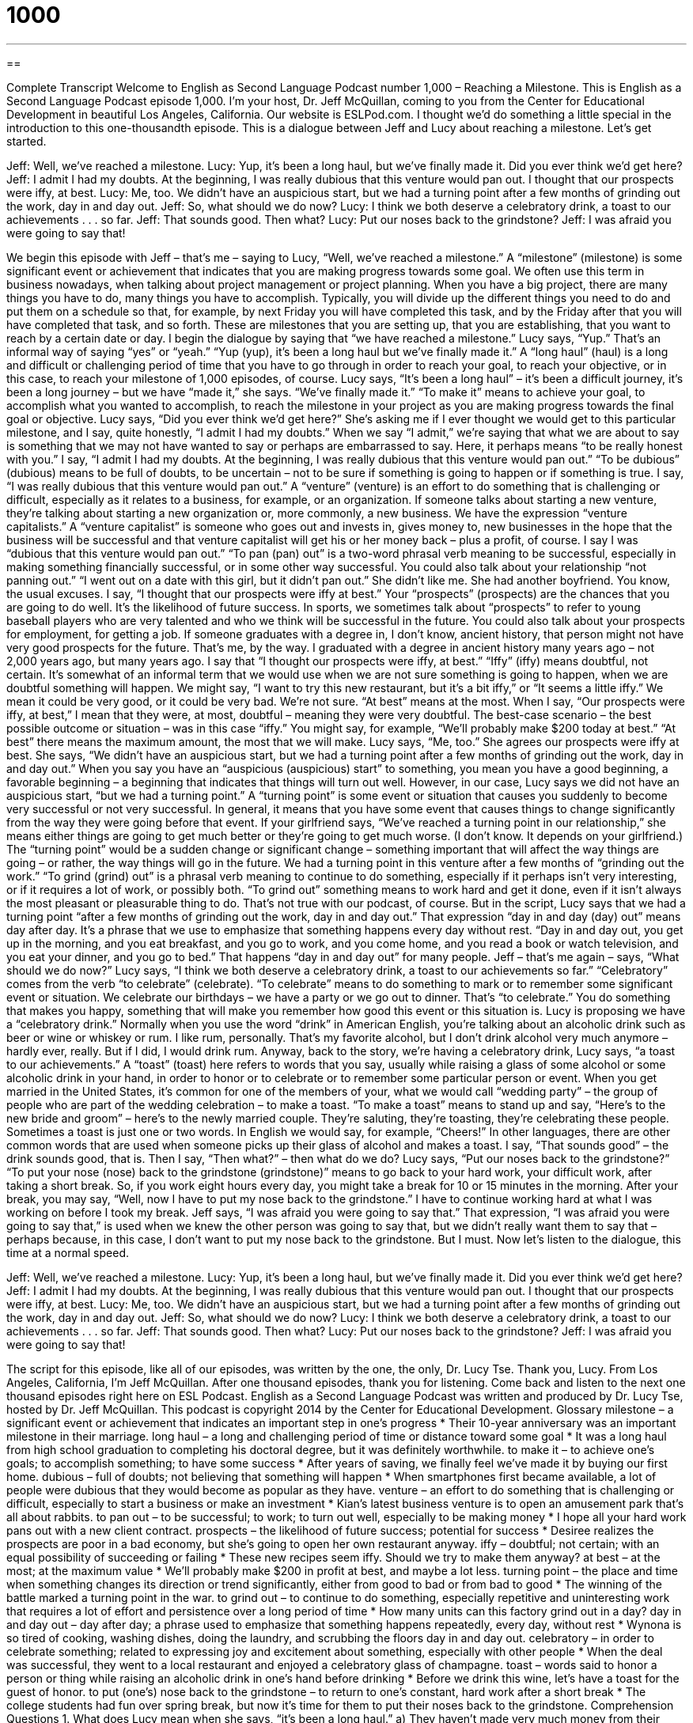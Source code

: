 = 1000
:toc: left
:toclevels: 3
:sectnums:
:stylesheet: ../../../myAdocCss.css

'''

== 

Complete Transcript
Welcome to English as Second Language Podcast number 1,000 – Reaching a Milestone.
This is English as a Second Language Podcast episode 1,000. I’m your host, Dr. Jeff McQuillan, coming to you from the Center for Educational Development in beautiful Los Angeles, California.
Our website is ESLPod.com. I thought we’d do something a little special in the introduction to this one-thousandth episode. This is a dialogue between Jeff and Lucy about reaching a milestone. Let’s get started.
[start of dialogue]
Jeff: Well, we’ve reached a milestone.
Lucy: Yup, it’s been a long haul, but we’ve finally made it. Did you ever think we’d get here?
Jeff: I admit I had my doubts. At the beginning, I was really dubious that this venture would pan out. I thought that our prospects were iffy, at best.
Lucy: Me, too. We didn’t have an auspicious start, but we had a turning point after a few months of grinding out the work, day in and day out.
Jeff: So, what should we do now?
Lucy: I think we both deserve a celebratory drink, a toast to our achievements . . . so far.
Jeff: That sounds good. Then what?
Lucy: Put our noses back to the grindstone?
Jeff: I was afraid you were going to say that!
[end of dialogue]
We begin this episode with Jeff – that’s me – saying to Lucy, “Well, we’ve reached a milestone.” A “milestone” (milestone) is some significant event or achievement that indicates that you are making progress towards some goal. We often use this term in business nowadays, when talking about project management or project planning.
When you have a big project, there are many things you have to do, many things you have to accomplish. Typically, you will divide up the different things you need to do and put them on a schedule so that, for example, by next Friday you will have completed this task, and by the Friday after that you will have completed that task, and so forth. These are milestones that you are setting up, that you are establishing, that you want to reach by a certain date or day.
I begin the dialogue by saying that “we have reached a milestone.” Lucy says, “Yup.” That’s an informal way of saying “yes” or “yeah.” “Yup (yup), it’s been a long haul but we’ve finally made it.” A “long haul” (haul) is a long and difficult or challenging period of time that you have to go through in order to reach your goal, to reach your objective, or in this case, to reach your milestone of 1,000 episodes, of course.
Lucy says, “It’s been a long haul” – it’s been a difficult journey, it’s been a long journey – but we have “made it,” she says. “We’ve finally made it.” “To make it” means to achieve your goal, to accomplish what you wanted to accomplish, to reach the milestone in your project as you are making progress towards the final goal or objective.
Lucy says, “Did you ever think we’d get here?” She’s asking me if I ever thought we would get to this particular milestone, and I say, quite honestly, “I admit I had my doubts.” When we say “I admit,” we’re saying that what we are about to say is something that we may not have wanted to say or perhaps are embarrassed to say. Here, it perhaps means “to be really honest with you.”
I say, “I admit I had my doubts. At the beginning, I was really dubious that this venture would pan out.” “To be dubious” (dubious) means to be full of doubts, to be uncertain – not to be sure if something is going to happen or if something is true. I say, “I was really dubious that this venture would pan out.” A “venture” (venture) is an effort to do something that is challenging or difficult, especially as it relates to a business, for example, or an organization.
If someone talks about starting a new venture, they’re talking about starting a new organization or, more commonly, a new business. We have the expression “venture capitalists.” A “venture capitalist” is someone who goes out and invests in, gives money to, new businesses in the hope that the business will be successful and that venture capitalist will get his or her money back – plus a profit, of course.
I say I was “dubious that this venture would pan out.” “To pan (pan) out” is a two-word phrasal verb meaning to be successful, especially in making something financially successful, or in some other way successful. You could also talk about your relationship “not panning out.” “I went out on a date with this girl, but it didn’t pan out.” She didn’t like me. She had another boyfriend. You know, the usual excuses.
I say, “I thought that our prospects were iffy at best.” Your “prospects” (prospects) are the chances that you are going to do well. It’s the likelihood of future success. In sports, we sometimes talk about “prospects” to refer to young baseball players who are very talented and who we think will be successful in the future. You could also talk about your prospects for employment, for getting a job. If someone graduates with a degree in, I don’t know, ancient history, that person might not have very good prospects for the future. That’s me, by the way. I graduated with a degree in ancient history many years ago – not 2,000 years ago, but many years ago.
I say that “I thought our prospects were iffy, at best.” “Iffy” (iffy) means doubtful, not certain. It’s somewhat of an informal term that we would use when we are not sure something is going to happen, when we are doubtful something will happen. We might say, “I want to try this new restaurant, but it’s a bit iffy,” or “It seems a little iffy.” We mean it could be very good, or it could be very bad. We’re not sure.
“At best” means at the most. When I say, “Our prospects were iffy, at best,” I mean that they were, at most, doubtful – meaning they were very doubtful. The best-case scenario – the best possible outcome or situation – was in this case “iffy.” You might say, for example, “We’ll probably make $200 today at best.” “At best” there means the maximum amount, the most that we will make.
Lucy says, “Me, too.” She agrees our prospects were iffy at best. She says, “We didn’t have an auspicious start, but we had a turning point after a few months of grinding out the work, day in and day out.” When you say you have an “auspicious (auspicious) start” to something, you mean you have a good beginning, a favorable beginning – a beginning that indicates that things will turn out well. However, in our case, Lucy says we did not have an auspicious start, “but we had a turning point.”
A “turning point” is some event or situation that causes you suddenly to become very successful or not very successful. In general, it means that you have some event that causes things to change significantly from the way they were going before that event. If your girlfriend says, “We’ve reached a turning point in our relationship,” she means either things are going to get much better or they’re going to get much worse. (I don’t know. It depends on your girlfriend.)
The “turning point” would be a sudden change or significant change – something important that will affect the way things are going – or rather, the way things will go in the future. We had a turning point in this venture after a few months of “grinding out the work.” “To grind (grind) out” is a phrasal verb meaning to continue to do something, especially if it perhaps isn’t very interesting, or if it requires a lot of work, or possibly both.
“To grind out” something means to work hard and get it done, even if it isn’t always the most pleasant or pleasurable thing to do. That’s not true with our podcast, of course. But in the script, Lucy says that we had a turning point “after a few months of grinding out the work, day in and day out.”
That expression “day in and day (day) out” means day after day. It’s a phrase that we use to emphasize that something happens every day without rest. “Day in and day out, you get up in the morning, and you eat breakfast, and you go to work, and you come home, and you read a book or watch television, and you eat your dinner, and you go to bed.” That happens “day in and day out” for many people.
Jeff – that’s me again – says, “What should we do now?” Lucy says, “I think we both deserve a celebratory drink, a toast to our achievements so far.” “Celebratory” comes from the verb “to celebrate” (celebrate). “To celebrate” means to do something to mark or to remember some significant event or situation. We celebrate our birthdays – we have a party or we go out to dinner. That’s “to celebrate.” You do something that makes you happy, something that will make you remember how good this event or this situation is.
Lucy is proposing we have a “celebratory drink.” Normally when you use the word “drink” in American English, you’re talking about an alcoholic drink such as beer or wine or whiskey or rum. I like rum, personally. That’s my favorite alcohol, but I don’t drink alcohol very much anymore – hardly ever, really. But if I did, I would drink rum.
Anyway, back to the story, we’re having a celebratory drink, Lucy says, “a toast to our achievements.” A “toast” (toast) here refers to words that you say, usually while raising a glass of some alcohol or some alcoholic drink in your hand, in order to honor or to celebrate or to remember some particular person or event. When you get married in the United States, it’s common for one of the members of your, what we would call “wedding party” – the group of people who are part of the wedding celebration – to make a toast.
“To make a toast” means to stand up and say, “Here’s to the new bride and groom” – here’s to the newly married couple. They’re saluting, they’re toasting, they’re celebrating these people. Sometimes a toast is just one or two words. In English we would say, for example, “Cheers!” In other languages, there are other common words that are used when someone picks up their glass of alcohol and makes a toast.
I say, “That sounds good” – the drink sounds good, that is. Then I say, “Then what?” – then what do we do? Lucy says, “Put our noses back to the grindstone?” “To put your nose (nose) back to the grindstone (grindstone)” means to go back to your hard work, your difficult work, after taking a short break.
So, if you work eight hours every day, you might take a break for 10 or 15 minutes in the morning. After your break, you may say, “Well, now I have to put my nose back to the grindstone.” I have to continue working hard at what I was working on before I took my break.
Jeff says, “I was afraid you were going to say that.” That expression, “I was afraid you were going to say that,” is used when we knew the other person was going to say that, but we didn’t really want them to say that – perhaps because, in this case, I don’t want to put my nose back to the grindstone. But I must.
Now let’s listen to the dialogue, this time at a normal speed.
[start of dialogue]
Jeff: Well, we’ve reached a milestone.
Lucy: Yup, it’s been a long haul, but we’ve finally made it. Did you ever think we’d get here?
Jeff: I admit I had my doubts. At the beginning, I was really dubious that this venture would pan out. I thought that our prospects were iffy, at best.
Lucy: Me, too. We didn’t have an auspicious start, but we had a turning point after a few months of grinding out the work, day in and day out.
Jeff: So, what should we do now?
Lucy: I think we both deserve a celebratory drink, a toast to our achievements . . . so far.
Jeff: That sounds good. Then what?
Lucy: Put our noses back to the grindstone?
Jeff: I was afraid you were going to say that!
[end of dialogue]
The script for this episode, like all of our episodes, was written by the one, the only, Dr. Lucy Tse. Thank you, Lucy.
From Los Angeles, California, I’m Jeff McQuillan. After one thousand episodes, thank you for listening. Come back and listen to the next one thousand episodes right here on ESL Podcast.
English as a Second Language Podcast was written and produced by Dr. Lucy Tse, hosted by Dr. Jeff McQuillan. This podcast is copyright 2014 by the Center for Educational Development.
Glossary
milestone – a significant event or achievement that indicates an important step in one’s progress
* Their 10-year anniversary was an important milestone in their marriage.
long haul – a long and challenging period of time or distance toward some goal
* It was a long haul from high school graduation to completing his doctoral degree, but it was definitely worthwhile.
to make it – to achieve one’s goals; to accomplish something; to have some success
* After years of saving, we finally feel we’ve made it by buying our first home.
dubious – full of doubts; not believing that something will happen
* When smartphones first became available, a lot of people were dubious that they would become as popular as they have.
venture – an effort to do something that is challenging or difficult, especially to start a business or make an investment
* Kian’s latest business venture is to open an amusement park that’s all about rabbits.
to pan out – to be successful; to work; to turn out well, especially to be making money
* I hope all your hard work pans out with a new client contract.
prospects – the likelihood of future success; potential for success
* Desiree realizes the prospects are poor in a bad economy, but she’s going to open her own restaurant anyway.
iffy – doubtful; not certain; with an equal possibility of succeeding or failing
* These new recipes seem iffy. Should we try to make them anyway?
at best – at the most; at the maximum value
* We’ll probably make $200 in profit at best, and maybe a lot less.
turning point – the place and time when something changes its direction or trend significantly, either from good to bad or from bad to good
* The winning of the battle marked a turning point in the war.
to grind out – to continue to do something, especially repetitive and uninteresting work that requires a lot of effort and persistence over a long period of time
* How many units can this factory grind out in a day?
day in and day out – day after day; a phrase used to emphasize that something happens repeatedly, every day, without rest
* Wynona is so tired of cooking, washing dishes, doing the laundry, and scrubbing the floors day in and day out.
celebratory – in order to celebrate something; related to expressing joy and excitement about something, especially with other people
* When the deal was successful, they went to a local restaurant and enjoyed a celebratory glass of champagne.
toast – words said to honor a person or thing while raising an alcoholic drink in one’s hand before drinking
* Before we drink this wine, let’s have a toast for the guest of honor.
to put (one’s) nose back to the grindstone – to return to one’s constant, hard work after a short break
* The college students had fun over spring break, but now it’s time for them to put their noses back to the grindstone.
Comprehension Questions
1. What does Lucy mean when she says, “it’s been a long haul.”
a) They haven’t made very much money from their work.
b) They got lost along the way, but they finally found their destination.
c) They’ve done a lot of work over a long period of time.
2. What does Lucy think they should do to celebrate?
a) They should eat a piece of toasted bread.
b) They should say some nice words and have a drink.
c) They should throw a party for their friends.
Answers at bottom.
What Else Does It Mean?
make it
The phrase “to make it,” in this podcast, means to achieve one’s goals or to accomplish something and have some success: “We didn’t think we’d ever get great publicity, but we finally made it on the cover of the New York Times.” The phrase “to make it” also means to reach some destination that was difficult to arrive at: “On their third attempt, they finally made it to the top of Mount Everest.” The phrase “to make do” means to be able to do something with the limited resources that one has: “Ideally we’d like to have a larger budget, but I guess we can make do with what has been offered.” Finally, the phrase “to make or break” means to cause something to succeed or fail: “Getting that contract could make or break our company.”
toast
In this podcast, the word “toast” means words said to honor a person or thing while raising an alcoholic drink in one’s hand before drinking: “During the rehearsal dinner, everyone made a toast to the bride and groom.” When talking about food, “toast” is a piece of bed that has been lightly cooked on both sides to make it crunchy: “Would you like butter, honey, or jam on your toast?” The informal phrase “to be toast” means to be in trouble or to be punished for one’s actions: “If Mom and Dad find out what you’ve done, you’ll be toast!” Finally, if something is “toasty” it is pleasantly warm, cozy, and comfortable: “After playing outside in the snow, they sat with their feet by the fire until their toes were toasty again.”
Culture Note
The Word “Milestone”
In this episode of ESL Podcast, a “milestone” is a significant event or achievement that marks an important step in one’s progress. The word is “derived” (taken; adapted) from “markers” (objects that indicate where something is) that are traditionally found alongside roads, because they are also known as milestones. The first milestones were “stone” (made from rock) “obelisks” (tall, four-sided towers or pillars) that showed distances along important Roman roads.
In the modern United States, most highways and other major “thoroughfares” (roads) have mileposts or “mile markers” along the side of the road. These are usually green or brown rectangular signs placed low on the side of the road with the word “mile” and then a number indicating which mile the sign is at. The miles are usually numbered from one end of the road or from where a road begins within a state.
The system in California is a little bit different. In California, markers called “postmiles” indicate the distance traveled through a “county” (one of many geographical and political subdivisions of a state). Each marker has three numbers: the route, the county, and the postmile.
The State of New York has “yet another” (emphasis that there are other systems) way of marking miles along roads: the reference markers. These are small green signs that are placed every one-tenth of a mile. Each sign has three rows of four characters. The top row indicates the route number, the middle row indicates the region, and the bottom row indicates the number of “increments” (addition of a certain amount) from where the numbering began.
Comprehension Answers
1 - c
2 - b